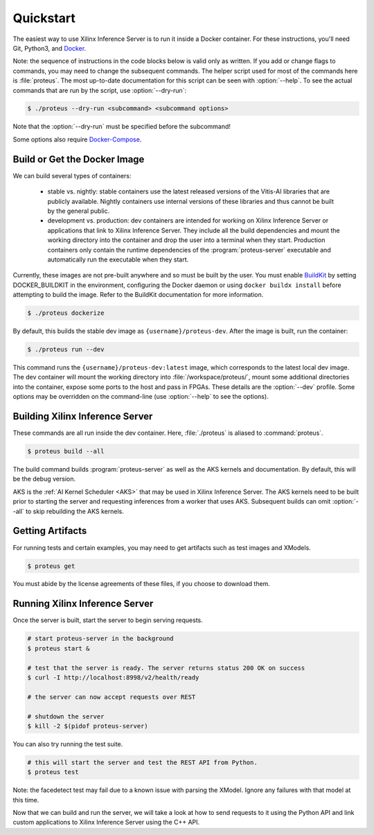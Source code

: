 ..
    Copyright 2021 Xilinx Inc.

    Licensed under the Apache License, Version 2.0 (the "License");
    you may not use this file except in compliance with the License.
    You may obtain a copy of the License at

        http://www.apache.org/licenses/LICENSE-2.0

    Unless required by applicable law or agreed to in writing, software
    distributed under the License is distributed on an "AS IS" BASIS,
    WITHOUT WARRANTIES OR CONDITIONS OF ANY KIND, either express or implied.
    See the License for the specific language governing permissions and
    limitations under the License.

.. _quickstart:

Quickstart
==========

The easiest way to use Xilinx Inference Server is to run it inside a Docker container.
For these instructions, you'll need Git, Python3, and `Docker <https://docs.docker.com/get-docker/>`__.

Note: the sequence of instructions in the code blocks below is valid only as written.
If you add or change flags to commands, you may need to change the subsequent commands.
The helper script used for most of the commands here is :file:`proteus`.
The most up-to-date documentation for this script can be seen with :option:`--help`.
To see the actual commands that are run by the script, use :option:`--dry-run`:

.. code-block:: console

    $ ./proteus --dry-run <subcommand> <subcommand options>

Note that the :option:`--dry-run` must be specified before the subcommand!

Some options also require `Docker-Compose <https://docs.docker.com/compose/install/>`__.

Build or Get the Docker Image
-----------------------------

We can build several types of containers:

 * stable vs. nightly: stable containers use the latest released versions of the Vitis-AI libraries that are publicly available. Nightly containers use internal versions of these libraries and thus cannot be built by the general public.
 * development vs. production: dev containers are intended for working on Xilinx Inference Server or applications that link to Xilinx Inference Server. They include all the build dependencies and mount the working directory into the container and drop the user into a terminal when they start. Production containers only contain the runtime dependencies of the :program:`proteus-server` executable and automatically run the executable when they start.

Currently, these images are not pre-built anywhere and so must be built by the user.
You must enable `BuildKit <https://docs.docker.com/develop/develop-images/build_enhancements/>`__ by setting DOCKER_BUILDKIT in the environment, configuring the Docker daemon or using ``docker buildx install`` before attempting to build the image.
Refer to the BuildKit documentation for more information.

.. code-block:: console

    $ ./proteus dockerize

By default, this builds the stable dev image as ``{username}/proteus-dev``.
After the image is built, run the container:

.. code-block:: console

    $ ./proteus run --dev

This command runs the ``{username}/proteus-dev:latest`` image, which corresponds to the latest local dev image.
The dev container will mount the working directory into :file:`/workspace/proteus/`, mount some additional directories into the container, expose some ports to the host and pass in FPGAs.
These details are the :option:`--dev` profile.
Some options may be overridden on the command-line (use :option:`--help` to see the options).

Building Xilinx Inference Server
--------------------------------

These commands are all run inside the dev container.
Here, :file:`./proteus` is aliased to :command:`proteus`.

.. code-block:: console

    $ proteus build --all

The build command builds :program:`proteus-server` as well as the AKS kernels and documentation.
By default, this will be the debug version.

AKS is the :ref:`AI Kernel Scheduler <AKS>` that may be used in Xilinx Inference Server.
The AKS kernels need to be built prior to starting the server and requesting inferences from a worker that uses AKS.
Subsequent builds can omit :option:`--all` to skip rebuilding the AKS kernels.

Getting Artifacts
-----------------

For running tests and certain examples, you may need to get artifacts such as test images and XModels.

.. code-block:: console

    $ proteus get

You must abide by the license agreements of these files, if you choose to download them.

Running Xilinx Inference Server
-------------------------------

Once the server is built, start the server to begin serving requests.

.. code-block:: bash

    # start proteus-server in the background
    $ proteus start &

    # test that the server is ready. The server returns status 200 OK on success
    $ curl -I http://localhost:8998/v2/health/ready

    # the server can now accept requests over REST

    # shutdown the server
    $ kill -2 $(pidof proteus-server)

You can also try running the test suite.

.. code-block:: bash

    # this will start the server and test the REST API from Python.
    $ proteus test

Note: the facedetect test may fail due to a known issue with parsing the XModel.
Ignore any failures with that model at this time.

Now that we can build and run the server, we will take a look at how to send requests to it using the Python API and link custom applications to Xilinx Inference Server using the C++ API.
